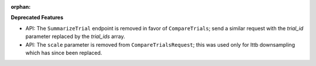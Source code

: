 :orphan:

**Deprecated Features**

-  API: The ``SummarizeTrial`` endpoint is removed in favor of ``CompareTrials``; send a similar
   request with the `trial_id` parameter replaced by the `trial_ids` array.
-  API: The ``scale`` parameter is removed from ``CompareTrialsRequest``; this was used only for
   lttb downsampling which has since been replaced.
